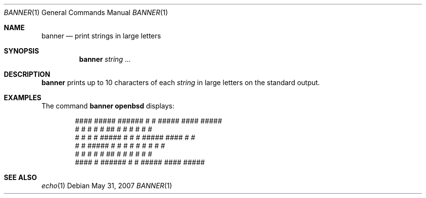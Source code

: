 .\"	$OpenBSD: banner.1,v 1.8 2007/08/06 19:16:06 sobrado Exp $
.\"	$NetBSD: banner.1,v 1.1.1.1 1995/04/09 05:53:04 cgd Exp $
.\"
.\"	@(#)Copyright (c) 1995, Simon J. Gerraty.
.\"
.\"	This is free software.	It comes with NO WARRANTY.
.\"	Permission to use, modify and distribute this source code
.\"	is granted subject to the following conditions.
.\"	1/ that the above copyright notice and this notice
.\"	are preserved in all copies and that due credit be given
.\"	to the author.
.\"	2/ that any changes to this code are clearly commented
.\"	as such so that the author does not get blamed for bugs
.\"	other than his own.
.\"
.\"	Please send copies of changes and bug-fixes to:
.\"	sjg@zen.void.oz.au
.\"
.Dd $Mdocdate: May 31 2007 $
.Dt BANNER 1
.Os
.Sh NAME
.Nm banner
.Nd print strings in large letters
.Sh SYNOPSIS
.Nm banner
.Ar string ...
.Sh DESCRIPTION
.Nm
prints up to 10 characters of each
.Ar string
in large letters on the standard output.
.Sh EXAMPLES
The command
.Ic banner openbsd
displays:
.Bd -literal -offset indent
  ####   #####   ######  #    #  #####    ####   #####
 #    #  #    #  #       ##   #  #    #  #       #    #
 #    #  #    #  #####   # #  #  #####    ####   #    #
 #    #  #####   #       #  # #  #    #       #  #    #
 #    #  #       #       #   ##  #    #  #    #  #    #
  ####   #       ######  #    #  #####    ####   #####
.Ed
.Sh SEE ALSO
.Xr echo 1
